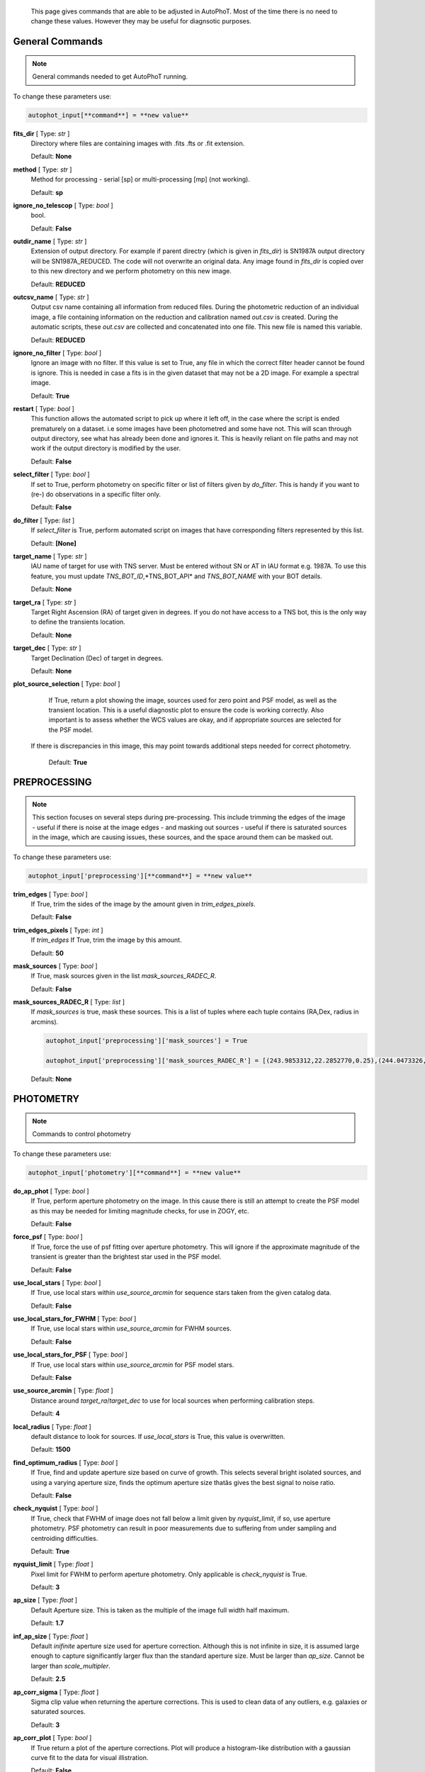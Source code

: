 	This page gives commands that are able to be adjusted in AutoPhoT. Most of the time there is no need to change these values. However they may be useful for diagnsotic purposes.


General Commands
################

.. note::
   General commands needed to get AutoPhoT running.


To change these parameters use:

.. code-block::  python

   autophot_input[**command**] = **new value**

**fits_dir** [ Type: *str* ]
	Directory where files are containing images with .fits .fts  or .fit extension.

	Default: **None**

**method** [ Type: *str* ] 
	Method for processing - serial [sp] or multi-processing [mp] (not working).

	Default: **sp**

**ignore_no_telescop** [ Type: *bool* ]
	bool.

	Default: **False**

**outdir_name** [ Type: *str* ]
	Extension of output directory. For example if parent directry (which is given in *fits_dir*) is SN1987A output directory will be SN1987A_REDUCED. The code will not overwrite an original data. Any image found in *fits_dir* is copied over to this new directory and we perform photometry on this new image.

	Default: **REDUCED**

**outcsv_name** [ Type: *str* ]
	Output csv name containing all information from reduced files. During the photometric reduction of an individual image, a file containing information on the reduction and calibration named *out.csv* is created. During the automatic scripts, these *out.csv* are collected and concatenated into one file. This new file is named this variable.

	Default: **REDUCED**

**ignore_no_filter** [ Type: *bool* ]
	Ignore an image with no filter. If this value is set to True, any file in which the correct filter header cannot be found is ignore. This is needed in case a fits is in the given dataset that may not be a 2D image. For example a spectral image.

	Default: **True**

**restart** [ Type: *bool* ]
	This function allows the automated script to pick up where it left off, in the case where the script is ended prematurely on a dataset. i.e some images have been photometred and some have not. This will scan through output directory, see what has already been done and ignores it. This is heavily reliant on file paths and may not work if the output directory is modified by the user.

	Default: **False**

**select_filter** [ Type: *bool* ]
	If set to True, perform photometry on specific filter or list of filters given by *do_filter*. This is handy if you want to (re-) do observations in a specific filter only.

	Default: **False**

**do_filter** [ Type: *list* ]
	If *select_filter* is True, perform automated script on images that have corresponding filters represented by this list.

	Default: **[None]**

**target_name** [ Type: *str* ]
	IAU name of target for use with TNS server. Must be entered without SN or AT in IAU format e.g. 1987A. To use this feature, you must update *TNS_BOT_ID*,*TNS_BOT_API* and *TNS_BOT_NAME* with your BOT details.

	Default: **None**

**target_ra** [ Type: *str* ]
	Target Right Ascension (RA) of target given in degrees. If you do not have access to a TNS bot, this is the only way to define the transients location.

	Default: **None**

**target_dec** [ Type: *str* ]
	Target Declination (Dec) of target in degrees.

	Default: **None**

**plot_source_selection** [ Type: *bool* ]
	If True, return a plot showing the image, sources used for zero point and PSF model, as well as the transient location. This is a useful diagnostic plot to ensure the code is working correctly. Also important is to assess whether the WCS values are okay, and if appropriate sources are selected for the PSF model.
 If there is discrepancies in this image, this may point towards additional steps needed for correct photometry.

	Default: **True**


PREPROCESSING
#############

.. note::
   This section focuses on several steps during pre-processing. This include trimming the edges of the image - useful if there is noise at the image edges - and masking out sources - useful if there is saturated sources in the image, which are causing issues, these sources, and the space around them can be masked out.

To change these parameters use:

.. code-block::  python

   autophot_input['preprocessing'][**command**] = **new value**

**trim_edges** [ Type: *bool* ]
	If True, trim the sides of the image by the amount given in *trim_edges_pixels*.

	Default: **False**

**trim_edges_pixels** [ Type: *int* ]
	If  *trim_edges* If True, trim the image by this amount.

	Default: **50**

**mask_sources** [ Type: *bool* ]
	If True, mask sources given in the list *mask_sources_RADEC_R*.

	Default: **False**

**mask_sources_RADEC_R** [ Type: *list* ]
	If *mask_sources* is true, mask these sources. This is a list of tuples where each tuple contains (RA,Dex, radius in arcmins).

	.. code:: python

	   autophot_input['preprocessing']['mask_sources'] = True

	   autophot_input['preprocessing']['mask_sources_RADEC_R'] = [(243.9853312,22.2852770,0.25),(244.0473326,22.3007016.0.5)].

	Default: **None**


PHOTOMETRY
##########

.. note::
   Commands to control photometry

To change these parameters use:

.. code-block::  python

   autophot_input['photometry'][**command**] = **new value**

**do_ap_phot** [ Type: *bool* ]
	If True, perform aperture photometry on the image. In this cause there is still an attempt to create the PSF model as this may be needed for limiting magnitude checks, for use in ZOGY, etc.

	Default: **False**

**force_psf** [ Type: *bool* ]
	If True, force the use of psf fitting over aperture photometry. This will ignore if the approximate magnitude of the transient is greater than the brightest star used in the PSF model.

	Default: **False**

**use_local_stars** [ Type: *bool* ]
	If True, use local stars within *use_source_arcmin* for sequence stars taken from the given catalog data.

	Default: **False**

**use_local_stars_for_FWHM** [ Type: *bool* ]
	If True, use local stars within *use_source_arcmin* for FWHM sources.

	Default: **False**

**use_local_stars_for_PSF** [ Type: *bool* ]
	If True, use local stars within *use_source_arcmin* for PSF model stars.

	Default: **False**

**use_source_arcmin** [ Type: *float* ]
	Distance around *target_ra*/*target_dec* to use for local sources when performing calibration steps.

	Default: **4**

**local_radius** [ Type: *float* ]
	default distance to look for sources. If *use_local_stars* is True, this value is overwritten.

	Default: **1500**

**find_optimum_radius** [ Type: *bool* ]
	If True, find and update aperture size based on curve of growth. This selects several bright isolated sources, and using a varying aperture size, finds the optimum aperture size thatâs gives the best signal to noise ratio.

	Default: **False**

**check_nyquist** [ Type: *bool* ]
	If True, check that FWHM of image does not fall below a limit given by *nyquist_limit*, if so, use aperture photometry. PSF photometry can result in poor measurements due to suffering from under sampling and centroiding difficulties.

	Default: **True**

**nyquist_limit** [ Type: *float* ]
	Pixel limit for FWHM to perform aperture photometry. Only applicable is *check_nyquist* is True.

	Default: **3**

**ap_size** [ Type: *float* ]
	Default Aperture size. This is taken as the multiple of the image full width half maximum.

	Default: **1.7**

**inf_ap_size** [ Type: *float* ]
	Default *inifinite* aperture size used for aperture correction. Although this is not infinite in size, it is assumed large enough to capture significantly larger flux than the standard aperture size. Must be larger than *ap_size*. Cannot be larger than *scale_multipler*.

	Default: **2.5**

**ap_corr_sigma** [ Type: *float* ]
	Sigma clip value when returning the aperture corrections. This is used to clean data of any outliers, e.g. galaxies or saturated sources.

	Default: **3**

**ap_corr_plot** [ Type: *bool* ]
	If True return a plot of the aperture corrections. Plot will produce a histogram-like distribution with a gaussian curve fit to the data for visual illistration.

	Default: **False**

**r_in_size** [ Type: *float* ]
	Inner radius of annulus for background estimate when performing aperture photometry. Should be slightly larger than the aperture size (*ap_size*).

	Default: **2**

**r_out_size** [ Type: *float* ]
	Outer radius of annulus for background estimate when performing aperture photometry. Should be slightly larger than the aperture size (*ap_size*) and r_in_size.

	Default: **3**


TEMPLATES
#########

.. note::
   These are the commands to control the calibration of the template files.

To change these parameters use:

.. code-block::  python

   autophot_input['templates'][**command**] = **new value**

**use_user_template** [ Type: *bool* ]
	If True, use the templates supplied by the user. Else attempt to download these templates from the Pan Starrs image cutout website.

	Default: **True**


WCS
###

.. note::
   These commands are concerned with the World Coordinate System (WCS) of an image. These values should be a accurate as possible. While the script can account for sight offset (a few pixels). Significant offsets will result in poor calibration and photometry.

To change these parameters use:

.. code-block::  python

   autophot_input['wcs'][**command**] = **new value**

**allow_wcs_recheck** [ Type: *bool* ]
	If the offset between when the where the sources are detected and where the WCS values say the should be is too large, allow the script to redo these WCS values and re-attempt the matching script.

	Default: **False**

**remove_wcs** [ Type: *bool* ]
	If True, remove any pre-existing WCS keywords in a header image and check the local version of Astrometry.net for new values. This is also recommended that correct WCS are vital for precision photometry.

	Default: **False**

**force_wcs_redo** [ Type: *bool* ]
	If True, an image is discarded from the automated script if its WCS cannot be solved.

	Default: **False**

**solve_field_exe_loc** [ Type: *str* ]
	Absolute file path of the *solve-field* executable from Astromety.net. This is required to solve for WCS.

	Default: **None**

**offset_param** [ Type: *float* ]
	Mean pixel distance criteria between trusting original WCS and looking it up. If the average offset between fitted position this, the code will recheck the WCS.

	Default: **5.0**

**search_radius** [ Type: *float* ]
	When solving for WCS, Tell astrometry.net to search around this distance (in degrees) around the target location within the index files. This can greater speed up computation times and maybe necessary for successful completion.

	Default: **0.25**

**downsample** [ Type: *int* ]
	If working with very large image arrays, when can pass this value to astrometry.net to downsample the image before running through astrometry.net.

	Default: **2**

**cpulimit** [ Type: *float* ]
	Max time allowed to solve for WCS values. If Astrometry.net exceeds this value, and error is raised.

	Default: **180**

**update_wcs_scale** [ Type: *bool* ]
	If True, check the output of astrometry.net and update *telescope.yml* with the pixel scale value from the output.

	Default: **False**

**use_xylist** [ Type: *bool* ]
	If True, perform source detection on an image and pass a list of XY pixel values of bright sources rather than passing image to astrometry.net. This is useful if there is strong background contamination in the image (as may be common in infra-red images).

	Default: **False**

**TNS_BOT_ID** [ Type: *str* ]
	Bot ID of your TNS bot. This is needed to use *target_name* as an input to access the most up to date information on a transients position.

	Default: **None**

**TNS_BOT_NAME** [ Type: *str* ]
	Bot Name of your TNS bot.

	Default: **None**

**TNS_BOT_API** [ Type: *str* ]
	Bot API key of your TNS bot.

	Default: **None**


CATALOG
#######

.. note::
   These commands concern obtaining and using photometric sequence data.

To change these parameters use:

.. code-block::  python

   autophot_input['catalog'][**command**] = **new value**

**use_catalog** [ Type: *str* ]
	Keywords of catalog with information covering the fielf of view of your image. To date the available catalogs are:

	 * pan_starrs
	 * 2mass
	 * apass
	 * skymapper
	 * sdss.

	Default: **None**

**catalog_custom_fpath** [ Type: *str* ]
	If using a custom catalog, set *use_catalog: to *custom* and this value gives the location of this *csv* file

	.. code:: python

	   autophot_input['catalog']['use_catalog'] = 'custom'

	   autophot_input['catalog']['catalog_custom_fpath'] = '/Users/seanbrennan/Desktop/my_custom_catalog.csv'.

	Default: **None**

**catalog_radius** [ Type: *float* ]
	When downloading new catalogs, fetch data around the target lcation within this radius (in degrees).

	Default: **0.25**

**plot_catalog_nondetections** [ Type: *bool* ]
	If True, return a histogram plot of the sources (not) detected based on their signal to noise ratio.

	Default: **False**

**include_IR_sequence_data** [ Type: *bool* ]
	If True, include IR sequence data from 2MASS in the catalog data. This is useful if you have a large dataset that which includes JHK data.

	Default: **False**

**matching_source_FWHM_limit** [ Type: *flaot* ]
	When matching cataog sources, exclude sources that differ by the image FWHM by this amount. This value is defaulted to a very large amount, to make the variable acceptable, set this value to 1-3.

	Default: **100**

**catalog_matching_limit** [ Type: *float* ]
	Ignore catalog sources that have a given magnitude (i.e. not measured) lower than this value. This is used to decrease computation time, by ignoring sources that are expected to be too faint.

	Default: **20**

**max_catalog_sources** [ Type: *float* ]
	Max amount of catalog sources to use. This is used to decrease computation time. When fitting sources, we fit for the brightest sources first.

	Default: **300**


COSMIC_RAYS
###########

.. note::
   Commands for cosmic ray cleaning. Cosmic rays should be removed as they can lead to poor fitting when using PSF photometry and increased counts when using aperture. By default we use `Astroscrappy <https://github.com/astropy/astroscrappy>`_ for cosmic ray removal.

To change these parameters use:

.. code-block::  python

   autophot_input['cosmic_rays'][**command**] = **new value**

**remove_cmrays** [ Type: *bool* ]
	If True, remove cosmic rays. This is left as a boolean option as some reduction pipelines may remove cosmic rays during their execution. If your data is already cleaned of cosmic rays. If an image has already be run through the automated script, the keyword *CRAY_RMD* is written to the file. If this keyword is found, cosmic ray removal steps are ignored.

	Default: **True**

**use_lacosmic** [ Type: *bool* ]
	use LaCosmic from CCDPROC to remove cosmic rays instead of Astroscrappy.

	Default: **False**


FITTING
#######

.. note::
   Commands describing how to perform fitting. This is mainly performed using `LMFIT <https://lmfit.github.io/lmfit-py/fitting.html>`_ when centroiding a source or fitting the PSF model.

To change these parameters use:

.. code-block::  python

   autophot_input['fitting'][**command**] = **new value**

**fitting_method** [ Type: *str* ]
	Fitting method for analytical function fitting and PSF fitting. We can accept a limited number of methods from `here <https://lmfit.github.io/lmfit-py/fitting.html>`_. Some tested methods including:

	 * leastsq
	 * least_squares
	 * powell
	 * nelder.

	Default: **least_squares**

**use_moffat** [ Type: *bool* ]
	Use moffat function when centroiding and building the PSF model. If False, a gaussian function is used for the same purposes.

	Default: **False**

**default_moff_beta** [ Type: *float* ]
	If *use_moffat* is True, set the beta term which describes hwo the *wings* of the moffat function behave. We pre-set this to `4.765 <https://academic.oup.com/mnras/article/328/3/977/1247204>`_. IRAF defaults this value to 2.5. A Lorentzian can be obtained by setting this value to 1.

	Default: **4.765**

**bkg_level** [ Type: *float* ]
	Set the background level using the number of standard deviations to use for both the lower and upper clipping limit.

	Default: **3**

**remove_bkg_surface** [ Type: *bool* ]
	Remove a background using a fitted surface using `Background2D <https://photutils.readthedocs.io/en/stable/api/photutils.background.Background2D.html>`_. In brief, while masking out any possible sources, this function calculates a low-resolution background map using (sigma-clipped) statistics in each box of a grid that covers the input image to create a low-resolution background map. This is the most robust method to background measurements, however it does take the longest computation time per fitting.

	Default: **True**

**remove_bkg_local** [ Type: *bool* ]
	Remove the surface equal to a flat surface at the local background median value. This is the most trivial background determination. While masking out and possible sources, the average background value is determined using (sigma-clipped) statistics. A flat surface with the amplitude equal to this value is then set as the background map. This is the fastest background measurement tool, but is the most rudimentary, and will not capture any background variation across the image cutout.

	Default: **False**

**remove_bkg_poly** [ Type: *bool* ]
	Remove a polynomial surface with degree set by *remove_bkg_poly_degree*. This method is included but is out-classed by *remove_bkg_surface*.

	Default: **False**

**remove_bkg_poly_degree** [ Type: *int* ]
	If *remove_bkg_poly* is True, remove a polynomial surface with this degree. Setting to 1 will produce a flat surface that can tilt to best fit a slopeing background.

	Default: **1**

**fitting_radius** [ Type: *float* ]
	Focus on small region where SNR is highest with a radius equal to this value times the FWHM. When fitting a PSF/analytical model we produce a small cutout around the brightest part of a point-soure. This allows for the fitting to focus on the approximate area that contains the highest signal to noise, while ignoring the lower flux in the wings of the sources PSF.

	Default: **1.3**


EXTINCTION
##########

.. note::
   These commands are concerned with the calculations concerned with atmospheric extinction. To date this is underdeveloped.

To change these parameters use:

.. code-block::  python

   autophot_input['extinction'][**command**] = **new value**

**apply_airmass_extinction** [ Type: *bool* ]
	If True, retrun airmass correction.

	Default: **False**


SOURCE_DETECTION
################

.. note::
   Commands to control source detection algorithm used for finding bright, isolated stars. This list of stars is used when building the PSF, finding the FWHM and solving for the WCS.

To change these parameters use:

.. code-block::  python

   autophot_input['source_detection'][**command**] = **new value**

**threshold_value** [ Type: *float* ]
	An appropriate threshold value is needed to detection bright sources. This value is the initial threshold level for source detection. This is just an inital guess and is update incrementally until an useful number of sources is found.

	Default: **25**

**lim_threshold_value** [ Type: *float* ]
	This is the lower limit on the threshold value. If the threshold value decreases below this value, use *fine_fudge_factor*. This is a safety features if an image contains few stars above the background level. For example there may be no sources at *threshold_value=4* but a few are detected at *threshold_value=4.1*.

	Default: **5**

**fudge_factor** [ Type: *float* ]
	large step for source detection.

	Default: **5**

**fine_fudge_factor** [ Type: *float* ]
	small step for source detection if required.

	Default: **0.1**

**fwhm_guess** [ Type: *float* ]
	Source detection algorithms need an initial guess for the FWHM. Once any sources are found, we find an approximate value for the FWHM and update our source detection algorithm.

	Default: **7**

**isolate_sources_fwhm_sep** [ Type: *float* ]
	When a sample of sources is found, separate sources by this amount times the FWHM.

	Default: **5**

**init_iso_scale** [ Type: *float* ]
	For initial guess, sources are removed if they have a detected neighbour within this value, given in pixels.

	Default: **15**

**sigmaclip_FWHM_sigma** [ Type: *float* ]
	When cleaning the FWHM measurements of the found sources in a image, using sigma-clipped statistics to sigma clip the values for the FWHM by this amount.

	Default: **3**

**sigmaclip_median_sigma** [ Type: *float* ]
	When cleaning the FWHM measurements of the found sources in a image, using sigma-clipped statistics to sigma clip the values for the FWHM by this amount based on their median (a.k.a their background) values.

	Default: **3**

**image_analysis** [ Type: *bool* ]
	Save table of FWHM values for an image and produce a plot showing how the FWHM evolves over an image. This can be useful if you suspect that the FWHM is changing alot over the image.

	Default: **False**

**remove_sat** [ Type: *bool* ]
	Remove saturated sources. These are sources where a closeup image contains a pixel value greater that the saturation level.

	Default: **True**

**pix_bound** [ Type: *float* ]
	Ignore sources within this amount from the image boundary, This is useful as the image edges can contain irregularities.

	Default: **25**

**save_FWHM_plot** [ Type: *bool* ]
	Save  a plot of FWHM histogram distribution.

	Default: **False**

**min_source_lim** [ Type: *float* ]
	When performing source detection, what is the minimum allowed sources when doing source detection to find fwhm.

	Default: **2**

**max_source_lim** [ Type: *float* ]
	When performing source detection, what is the maximum allowed sources when doing source detection to find fwhm. This value dictates how the *threshold_value* behaves.

	Default: **300**

**source_max_iter** [ Type: *float* ]
	Maximum amount of iterations to perform source detection algorithim, if iters exceeded this value an error is raised.

	Default: **30**

**int_scale** [ Type: *float* ]
	Initial image size in pixels to take cutout for fitting the FWHM. This is updated during the automated script.

	Default: **25**

**scale_multipler** [ Type: *float* ]
	Multiplier to set close up cutout size based on image scaling. The standard image cutout size will have the shape :math:`image.shape = (2 \times scale, 2 \times scale)` where scale is set by:

	.. code:: python

	   scale = int(np.ceil(scale_multipler * image_fwhm)) + 0.5.

	Default: **4**

**max_fit_fwhm** [ Type: *float* ]
	When fitting for the FWHM, constrain the fitting to allow for this maximum value to fit for the FWHM.

	Default: **30**

**use_catalog** [ Type: *bool* ]
	use a catatlog of sources with columns *RA* and *DEC* for finding the FWHM.

	Default: **None**


LIMITING_MAGNITUDE
##################

.. note::
   These commands are concerned with determining the limiting magnitude of an image. More specifically the location around a given target location.

To change these parameters use:

.. code-block::  python

   autophot_input['limiting_magnitude'][**command**] = **new value**

**force_lmag** [ Type: *bool* ]
	Force limiting magnitude test at transient location. Use at your discretion. If the source flux is still clearly present in the image (e.g. :math:`f>5\sigma`) this may give boogus results.

	Default: **False**

**skip_lmag** [ Type: *bool* ]
	Set to True if you wish to skip and limiting magnitude tests.

	Default: **False**

**injected_sources_use_beta** [ Type: *bool* ]
	If True, use the Beta detection criteria rather than a SNR test.

	Default: **True**

**beta_limit** [ Type: *float* ]
	Beta probability value. Should not be set below 0.5 for convergence. This value places confidence on a measurement that is more *realistic* than setting an ultimate limit e.g. :math:`f>3\sigma`). A source recovered with a beta value greater then this limit is said to be *confidently* detected.

	Default: **0.75**

**lmag_check_SNR** [ Type: *float* ]
	As a rough approximation, it a targets signal to noise ratio falls below this value, execute the limiting magnitude checks which will include the probable tests and tests using artificial source injection.

	Default: **5**

**detection_limit** [ Type: *float* ]
	Set the detection criteria for source detection as this value. If the SNR of a target is below this value, it is said to be non-detected.

	Default: **3**

**inject_lmag_use_ap_phot** [ Type: *bool* ]
	If True, use aperture photometry for magnitude recovery when determining the limiting magnitude. Set to False to use the PSF package (if available).

	Default: **True**

**inject_sources** [ Type: *bool* ]
	If True, perform the limiting magnitude check using artificial source injection.

	Default: **True**

**probable_limit** [ Type: *bool* ]
	If True, perform the limiting magnitude check using background probablity diagnostic.

	Default: **True**

**inject_source_mag** [ Type: *float* ]
	If not guess if given, begin the artificial source injection at this apparent magnitude.

	Default: **19.5**

**inject_source_sources_no** [ Type: *int* ]
	How many artificial sources to inject radially around the target location.

	Default: **6**

**inject_source_location** [ Type: *float* ]
	Radial location to inject the artificial sources. This is in units of FWHM away from the centre of the image.

	Default: **3**

**inject_source_cutoff_limit** [ Type: *float* ]
	That fraction of sources should be lost to consider the injected magnitude to be at the magnitude limit. Must be less than 1.

	Default: **0.8**

**inject_source_recover_nsteps** [ Type: *int* ]
	Number of iterations to allow the injected magnitude to run for. This is used to avoid the script running on to long if something goes wrong.

	Default: **100**

**inject_source_recover_dmag** [ Type: *float* ]
	When adjusting the injected PSF's magnitude, This is the large step size for magnitude change.

	Default: **0.5**

**inject_source_recover_fine_dmag** [ Type: *float* ]
	Fine step size for magnitude change when adjusting injected star magnitude. This is used once an approximate limiting magnitude is found. This value sets the precision on the limiting magnitude.

	Default: **0.05**

**inject_source_add_noise** [ Type: *bool* ]
	If True, when injecting the artificial source, include random possion noise to the PSF prior to its addition to the image.

	Default: **True**

**inject_source_recover_dmag_redo** [ Type: *int* ]
	If *inject_source_add_noise* is True, how maybe times is the artificial source injected at a position with its accompanying possion noise. The noise is changed during each step.

	Default: **3**

**injected_sources_additional_sources** [ Type: *bool* ]
	If True, inject additional sources radially around the existing positions given by *inject_source_sources_no*.

	Default: **True**

**injected_sources_additional_sources_position** [ Type: *float* ]
	Where to inject artificial sources with the original position in the center. This value is in units of FWHM. We can set this value  to -1 to move around the pixel only. This is similar to a dithering process where we can fully sampling how the PSF behave on an image.

	Default: **1**

**injected_sources_additional_sources_number** [ Type: *float* ]
	how many additional sources to inject using the *injected_sources_additional_sources*.

	Default: **3**

**inject_source_random** [ Type: *bool* ]
	If True, when plotting the limiting magnitude on the cutout image, inject sources randomly across the cutout images. This is useful to get an idea of how the limiting magnitude looks around the transient location while ignoring any possible contamination from the transient.

	Default: **True**

**inject_source_on_target** [ Type: *bool* ]
	If True, when plotting the limiting magnitude on the cutout image, inserted an artificial source on the transient position. Use wisely as if there is some flux at the target location, this may skew results.

	Default: **False**

**plot_injected_sources_randomly** [ Type: *bool* ]
	If True  include sources randomly at the limiting magnitude in the output image. This is used as an illustration of how a source at the limiting magnitude may appear.

	Default: **True**

**injected_sources_save_output** [ Type: *bool* ]
	If True, save the output of the limiting magnitude test as a csv file. This is useful to diagnose how the injected sources are behaving as their magnitude is change.

	Default: **False**

**check_catalog_nondetections** [ Type: *bool* ]
	If True, performing a limiting magnitude test on catalog sources. This was used to produce Fig. XYZ in the AutoPhoT Paper.

	Default: **False**


TARGET_PHOTOMETRY
#################

.. note::
   These commands focus on settings when dealing with the photometry at the target position.

To change these parameters use:

.. code-block::  python

   autophot_input['target_photometry'][**command**] = **new value**

**adjust_SN_loc** [ Type: *bool* ]
	If False, Photometry is performed at transient position i.e. forced photometry.

	Default: **True**

**save_target_plot** [ Type: *bool* ]
	Save a plot of the region around the target location as well as the fitting.

	Default: **True**


PSF
###

.. note::
   These commands focus on settings when dealing with the point spread fitting (PSF) photometry package.

To change these parameters use:

.. code-block::  python

   autophot_input['psf'][**command**] = **new value**

**psf_source_no** [ Type: *int* ]
	Number of sources used in the image to build the PSF model. The PSF is built from bright isolated sources found during the FWHM steps.

	Default: **10**

**min_psf_source_no** [ Type: *int* ]
	Minimum allowed number of sources to used for PSF model. If less than this amount of sources is used, aperture photometry is used.

	Default: **3**

**plot_PSF_residuals** [ Type: *bool* ]
	If True, plot the residuals during the PSF fittings to sources.

	Default: **False**

**plot_PSF_model_residuals** [ Type: *bool* ]
	If True, plot the residual from the PSF fitting when the model is being created.

	Default: **False**

**construction_SNR** [ Type: *int* ]
	When building the PSF, only use sources if their SNR is greater than this values.

	Default: **25**

**regrid_size** [ Type: *int* ]
	When building and fitting the PSF, regird the residual image by this amount to allow for a higher pseudo resolution and more importantly, we are able to perform sub-pixel shifts.

	Default: **10**

**save_PSF_models_fits** [ Type: *bool* ]
	If True, save the PSF model as a fits file. This is needed if template subtraction is performed with ZOGY.

	Default: **True**

**save_PSF_stars** [ Type: *bool* ]
	If True, save a CSV file with information on the stars used for the PSF model.

	Default: **False**

**use_PSF_starlist** [ Type: *bool* ]
	If True, Use the models given by the user in the file given by the *PSF_starlist* filepath.

	Default: **False**

**PSF_starlist** [ Type: *str* ]
	If *use_PSF_starlist* is True, use stars given by this file. This file should contained the columns *RA* and *DEC* in a *csv* format. For example:

	.. code:: python

	   autophot_input['psf']['use_PSF_starlist'] = True

	   autophot_input['psf']['PSF_starlist'] = '/Users/seanbrennan/Desktop/my_PSF_stars.csv'.

	Default: **None**


TEMPLATE_SUBTRACTION
####################

.. note::
   This commands concern themselves with performing template subtraction and image alignment.

To change these parameters use:

.. code-block::  python

   autophot_input['template_subtraction'][**command**] = **new value**

**do_subtraction** [ Type: *bool* ]
	If True, perform template subtraction using the given templates.

	Default: **False**

**do_ap_on_sub** [ Type: *bool* ]
	Preform aperture photometry on subtracted image rather than PSF (if available/selected). This may be useful if the templates are not coming out cleanly and the transient PSF is wrapped slightly.

	Default: **False**

**use_astroalign** [ Type: *bool* ]
	If True, use astroalign to align image and template images. If not align images using their repective WCS values using `reproject_interp <https://reproject.readthedocs.io/en/stable/api/reproject.reproject_interp.html>`_.

	Default: **False**

**get_PS1_template** [ Type: *bool* ]
	If True, attempt to download template from the PS1 server.

	Default: **False**

**save_subtraction_quicklook** [ Type: *bool* ]
	If True, save a pdf image of subtracted image with a closeup of the target location. This is used as a quick way to see if the template subtraction has come out cleanly.

	Default: **True**

**prepare_templates** [ Type: *bool* ]
	Set to True, search for the appropriate template file and perform preprocessing steps including FWHM, cosmic rays remove and WCS corrections.

	Default: **False**

**hotpants_exe_loc** [ Type: *str* ]
	File path location for HOTPANTS executable.

	Default: **None**

**hotpants_timeout** [ Type: *float* ]
	Timeout for template subtraction in seconds.

	Default: **100**

**use_zogy** [ Type: *bool* ]
	Try to use Zogy rather than HOTPANTS. If zogy failed, it will revert to HOTPANTS.

	Default: **False**

**zogy_use_pixel** [ Type: *bool* ]
	If True, use pixels for gain matching, rather than performing source detection.

	Default: **False**


ERROR
#####

.. note::
   Commands for controlling error calculations

To change these parameters use:

.. code-block::  python

   autophot_input['error'][**command**] = **new value**

**target_error_compute_multilocation** [ Type: *bool* ]
	Do `SNooPy <https://sngroup.oapd.inaf.it/snoopy.html>`_-style error. In brief the transient is subtracted from an image leaving a residual image. The PSF used is then injected in onto the residual image at several posoitons near the transient location of best fit. The pseudo-transient is then measured again at this new position. The standard deviation is the the error on the transient measurement.

	Default: **True**

**target_error_compute_multilocation_position** [ Type: *float* ]
	Distant from location of best fit to inject transient for recovery. Units of FWHM. Set to -1 to adjust around pixel of best fit.

	Default: **0.5**

**target_error_compute_multilocation_number** [ Type: *int* ]
	Number of times to inject and recoved an artifical source with an initial magnitude equal to the measured target magnitude.

	Default: **10**


ZEROPOINT
#########

.. note::
   These commands are related to the zero point and how the data is cleaned and measured.

To change these parameters use:

.. code-block::  python

   autophot_input['zeropoint'][**command**] = **new value**

**zp_sigma** [ Type: *float* ]
	Zero point values are cleaned using sigma-clipped statistics. This value is the sigma clip value used when cleaning up the zero point measurements.

	Default: **3**

**zp_plot** [ Type: *bool* ]
	If True, return a plot of the zero point distribution.

	Default: **False**

**plot_ZP_vs_SNR** [ Type: *bool* ]
	If True, return a plot of the zero  point value versus the signal to noise of a specific source.

	Default: **False**

**plot_ZP_image_analysis** [ Type: *bool* ]
	If True, return a plot of the zero point distribution across the image.

	Default: **False**

**zp_use_mean** [ Type: *bool* ]
	When determined the zeropoint, use the mean and standard deviation when reporting the zero point and its' error.

	Default: **True**

**zp_use_fitted** [ Type: *bool* ]
	When determined the zero point, fit a vertical line to the zeropoint distribution. The value of best fit is the taken as the zero point measurement and the error is the sum of the diagonal of the covariance matrix.

	Default: **False**

**zp_use_median** [ Type: *bool* ]
	When determined the zero point, use the median value for the zeropoint and the median absolute deviation as the error.

	Default: **False**

**zp_use_WA** [ Type: *bool* ]
	When determined the zero point, use the weighted average and standard deviation as the zero point and its error. This is not recommended as there is too much weighting placed on error and may skew result.

	Default: **False**

**zp_use_max_bin** [ Type: *bool* ]
	When determined the zero point, use the magnitude given by the max bin i.e the mode. The error is set to the bin width.

	Default: **False**

**matching_source_SNR_limit** [ Type: *float* ]
	When measuring the zero point exclude any sources that have a signal to noise ratio less than this value.

	Default: **10**
